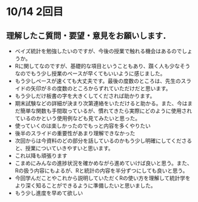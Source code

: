* 10/14 2回目

** 理解したこ質問・要望・意見をお願いします．
- ベイズ統計を勉強したいのですが、今後の授業で触れる機会はあるのでしょうか。
- Rに関してなのですが、基礎的な項目ということもあり、躓く人も少なそう
  なのでもう少し授業のペースが早くてもいいように感じました。
- もう少しペースが速くても大丈夫です。最後の度数のところは、先生のスラ
  イドの矢印が８の度数のところからずれていただけだと思います。
- もう少しだけ板書の字を大きくしてくだされば助かります。
- 期末試験などの詳細が決まり次第連絡をいただけると助かる。また、今はま
  だ簡単な関数も手間取っているが、慣れてきたら実際にどのように使用され
  ているのかという使用例なども見てみたいと思った。
- 使っていくのは楽しかったのでもっと内容を多くやりたい
- 後半のスライドの重要性があまり理解できなかった
- 次回からは今資料のどの部分を話しているのかもう少し明確にしてくださると、授業についていきやすいと思います。
- これ以降も頑張ります
- こまめにみんなの進捗状況を確かめながら進めていけば良いと思う。また、Rの扱う内容にもよるが、Rと統計の内容を半分ずつにしても良いと思う。
- 今回学んだことやこれから説明していただくRの使い方を理解して統計学をより深く知ることができるように準備したいと思いました。
- もう少し進度を早めて欲しい
